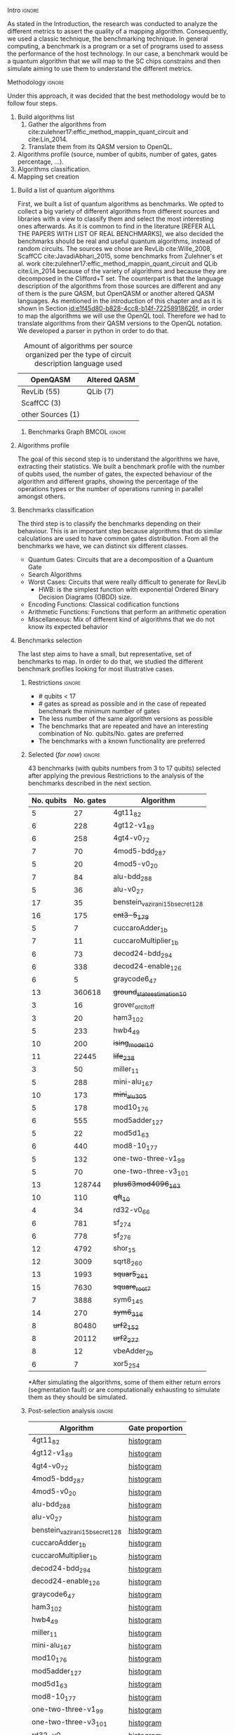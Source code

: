 
**** Intro                                                        :ignore:
# Intro (motivation/why do we need them?) and Objective

As stated in the Introduction, the research was conducted to analyze the different metrics to assert the quality of a mapping algorithm.
Consequently, we used a classic technique, the benchmarking technique.
In general computing, a benchmark is a program or a set of programs used to assess the performance of the host technology.
In our case, a benchmark would be a quantum algorithm that we will map to the SC chips constrains and then simulate aiming to use them to understand the different metrics.


**** Methodology                                                  :ignore:
# Methodology

Under this approach, it was decided that the best methodology would be to follow four steps.
    
   1. Build algorithms list       
      1. Gather the algorithms from cite:zulehner17:effic_method_mappin_quant_circuit and cite:Lin_2014.
      2. Translate them from its QASM version to OpenQL.
   2. Algorithms profile (source, number of qubits, number of gates, gates percentage, ...).
   3. Algorithms classification.
   4. Mapping set creation


***** Build a list of quantum algorithms

# Build the algorithm list
First, we built a list of quantum algorithms as benchmarks.
We opted to collect a big variety of different algorithms from different sources and libraries with a view to classify them and select the most interesting ones afterwards.
As it is common to find in the literature [REFER ALL THE PAPERS WITH LIST OF REAL BENCHMARKS], we also decided the benchmarks should be real and useful quantum algorithms, instead of random circuits.
The sources we chose are RevLib cite:Wille_2008, ScaffCC cite:JavadiAbhari_2015, some benchmarks from Zulehner's et al. work cite:zulehner17:effic_method_mappin_quant_circuit and QLib cite:Lin_2014 because of the variety of algorithms and because they are decomposed in the Clifford+T set.
The counterpart is that the language description of the algorithms from those sources are different and any of them is the pure QASM, but OpenQASM or another altered QASM languages.
As mentioned in the introduction of this chapter and as it is shown in Section [[id:e1f45d80-b828-4cc8-b14f-72258918626f]], in order to map the algorithms we will use the OpenQL tool.
Therefore we had to translate algorithms from their QASM versions to the OpenQL notation.
We developed a parser in python in order to do that.
# Some of the quantum algorithms have arbitrary rotation gates, which decomposition is not included yet in OpenQL, so I'm not going to translate them for now.

#+caption: Amount of algorithms per source organized per the type of circuit description language used
#+NAME: tab:benchmark_amounts
#+ATTR_LATEX: :booktabs :environment :float t :align lrr
|-------------------+--------------|
| OpenQASM          | Altered QASM |
|-------------------+--------------|
| RevLib (55)       | QLib (7)     |
| ScaffCC (3)       |              |
| other Sources (1) |              |
|-------------------+--------------|

****** Benchmarks Graph                                   :BMCOL:ignore:
    :PROPERTIES:
    :BEAMER_col: 0.6
    :END:

#+BEGIN_EXPORT latex

\begin{figure}
\centering
\resizebox{0.75\textwidth}{!}{
\begin{tikzpicture}[>=stealth',shorten >=1pt,auto,node distance=0.7cm, thick,main node/.style={}]
    \fill[orange!40] (2,2) circle (.08cm) coordinate (Z);
    \fill[cyan!30] (3,6) circle (1.6cm) coordinate (R);
    \fill[purple!50] (7,5) circle (.1cm) coordinate (S);
    \fill[teal!40] (8,2) circle (1cm) coordinate (Q);
    \draw[gray,dashed] (5,4) ellipse (6cm and 4cm) coordinate (A);
    \draw (4,0) -- coordinate (L) (10,6.4) coordinate (Le);
 %\node[main node] (1) [left of R] {RevLib};
\node[main node] at (3,6) {RevLib};
\node[main node] (2) [above of=Z] {Others from Zulehner's paper};
\node[main node] (3) [above of=S] {ScaffCC};
%\node[main node] (4) [above right of Q] {QLib};
\node[main node] at (8,2) {QLib};
\node[main node,draw] (5) [above left  of=L] {OPENQASM};
\node[main node,draw] (6) [below of=Le] {QLib QASM};
\end{tikzpicture}
}
\label{fig:benchmarks_graph}
\caption{Graph depicting the amount of benchmarks per source. The line splits the source depending on the description programming language}
\end{figure}

#+END_EXPORT

***** Algorithms profile

# Algorithms profile
The goal of this second step is to understand the algorithms we have, extracting their statistics.
We built a benchmark profile with the number of qubits used, the number of gates, the expected behaviour of the algorithm and different graphs, showing the percentage of the operations types or the number of operations running in parallel amongst others.


# - Number of different algorithms (without the decomposition): 53+3 = 56
# - The highest amount of gates: ~hwb9_119~ with 207775 gates

***** Benchmarks classification

# Algorithms classification and selection
The third step is to classify the benchmarks depending on their behaviour.
This is an important step because algorithms that do similar calculations are used to have common gates distribution.
From all the benchmarks we have, we can distinct six different classes.

- Quantum Gates: Circuits that are a decomposition of a Quantum Gate
- Search Algorithms
- Worst Cases: Circuits that were really difficult to generate for RevLib
  - HWB: is the simplest function with exponential Ordered Binary Decision Diagrams (OBDD) size.
- Encoding Functions: Classical codification functions
- Arithmetic Functions: Functions that perform an arithmetic operation
- Miscellaneous: Mix of different kind of algorithms that we do not know its expected behavior


#         #+BEGIN_EXPORT latex
# \begin{center} 
# \resizebox{0.5\textwidth}{!}{   
# \begin{tikzpicture}[sibling distance=3pt]
#   \tikzset{grow'=right,level distance=130pt}
#   \tikzset{execute at begin node=\strut}
#   \tikzset{every tree node/.style={align=center,anchor=base west}}
#   %% \tikzset{edge from parent/.style={draw,
#   %%     edge from parent path={(\tikzparentnode.east)
#   %%       -- +(0,-8pt)
#   %%       |- (\tikzchildnode)}}}
#   \tikzset{level 2/.style={level distance=120pt}}
#   %% \tikzset{level 3/.style={level distance=120pt}}
#   %% \tikzset{level 4/.style={level distance=100pt}}
#   %% \tikzset{frontier/.style={distance from root=500pt}}
#   \Tree [.{QLib Algorithms}
#     {QFT}
#     {IQFT}
#     {\textbf{Grover's Search}}
#     {Benstein-Vazirani Search}
#     [.{\textbf{Adder}}
#     {Cuccaro}
#     {Drapper}
#     {VBE}
#     ]
#     {\textbf{Quantum (Cuccaro) Multiplier}}
#     {Modular Exponential}
#     ]
#     \end{tikzpicture}
# }
# \end{center}
#     #+END_EXPORT

#     #+BEGIN_EXPORT latex
# \begin{center}    
# \begin{tikzpicture}[sibling distance=3pt]
#   \tikzset{grow'=right,level distance=130pt}
#   \tikzset{execute at begin node=\strut}
#   \tikzset{every tree node/.style={align=center,anchor=base west}}
#   %% \tikzset{edge from parent/.style={draw,
#   %%     edge from parent path={(\tikzparentnode.east)
#   %%       -- +(0,-8pt)
#   %%       |- (\tikzchildnode)}}}
#   \tikzset{level 2/.style={level distance=120pt}}
#   %% \tikzset{level 3/.style={level distance=120pt}}
#   %% \tikzset{level 4/.style={level distance=100pt}}
#   %% \tikzset{frontier/.style={distance from root=500pt}}
#   \Tree [.{Benchmarks Classes}
#     {Quantum Gates}
#     {Search Algorithms}
#     {Encoding Functions}
#     {Arithmetic Functions}
#     {Miscellaneous}
#     ]
#     \end{tikzpicture}
# \end{center}
#     #+END_EXPORT

#     #+ATTR_LATEX: :booktabs :environment :font \tiny :width \textwidth :float t :align p{2.5cm}|p{3cm}p{3cm}
#     |                      |                     |                |
#     | Quantum gates        | Miller Gate         |                |
#     |----------------------+---------------------+----------------|
#     | Search Algorithms    | Grover's Search     |                |
#     |----------------------+---------------------+----------------|
#     |                      | Decod24             |                |
#     | Encoding Functions   | Decod24 with enable |                |
#     |                      | Graycode            |                |
#     |                      | Hamming Code        |                |
#     |----------------------+---------------------+----------------|
#     |                      | 0410184             | mlp4           |
#     |                      | 1-bit Adder / rd32  | mod5adder      |
#     |                      | 4 greater than 10   | mod5d1         |
#     |                      | 4 greater than 11   | mod5d2         |
#     |                      | 4 greater than 12   | mod5mils       |
#     |                      | 4 greater than 13   | plus127mod8192 |
#     |                      | 4 greater than 4    | plus63mod4096  |
#     |                      | 4 greater than 5    | plus63mod8192  |
#     | Arithmetic Functions | 4 modulo 7          | radd           |
#     |                      | ALUs                | rd32           |
#     |                      | Check 4 modulo 5    | rd53           |
#     |                      | Cuccaro Adder       | rd73           |
#     |                      | Cuccaro Multiplier  | rd84           |
#     |                      | Drapper Adder       | root           |
#     |                      | Modulo 8/10 Counter | sqn            |


#     #+ATTR_LATEX: :booktabs :environment :font \tiny :width \textwidth :float t :align p{2.5cm}|p{2.5cm}p{3.5cm} 
#     |                      | One-Two-Three Counter | sqrt8                             |
#     |                      | VBE Adder             | squar5                            |
#     | Arithmetic Functions | dist                  | xor5                              |
#     |                      | majority              | z4                                |
#     |                      | max46                 |                                   |
#     |----------------------+-----------------------+-----------------------------------|
#     |                      | 9symml                | ex-1                              |
#     |                      | adr4                  | ex1                               |
#     |                      | aj-e11                | ex2                               |
#     |                      | C17                   | ex3                               |
#     |                      | clip                  | f2                                |
#     |                      | cm152a                | inc                               |
#     | Miscellaneous        | cm42a                 | life                              |
#     |                      | cm82a                 | misex1                            |
#     |                      | cm85a                 | pm1                               |
#     |                      | co14                  | sao2                              |
#     |                      | con1                  | sym10                             |
#     |                      | cycle10_2             | sym6                              |
#     |                      | dc1                   | sym9                              |
#     |                      | dc2                   | Unstructured Reversible Functions |
#     |                      | Hidden Weighted Bit   | 3_17                              |
#     |                      |                       | 4_49                              |


***** Benchmarks selection

The last step aims to have a small, but representative, set of benchmarks to map.
In order to do that, we studied the different benchmark profiles looking for most illustrative cases.


****** Restrictions                                             :ignore:

- # qubits < 17
- # gates as spread as possible and in the case of repeated benchmark the minimum number of gates
- The less number of the same algorithm versions as possible
- The benchmarks that are repeated and have an interesting combination of No. qubits/No. gates are preferred
- The benchmarks with a known functionality are preferred


****** Selected (/for now/)                                       :ignore:

43 benchmarks (with qubits numbers from 3 to 17 qubits) selected after applying the previous Restrictions to the analysis of the benchmarks described in the next section.

| No. qubits | No. gates | Algorithm                        |
|------------+-----------+----------------------------------|
|          5 |        27 | 4gt11_82                         |
|          6 |       228 | 4gt12-v1_89                      |
|          6 |       258 | 4gt4-v0_72                       |
|          7 |        70 | 4mod5-bdd_287                    |
|          5 |        20 | 4mod5-v0_20                      |
|          7 |        84 | alu-bdd_288                      |
|          5 |        36 | alu-v0_27                        |
|         17 |        35 | benstein_vazirani_15b_secret_128 |
|         16 |       175 | +cnt3-5_179+                       |
|          5 |         7 | cuccaroAdder_1b                  |
|          7 |        11 | cuccaroMultiplier_1b             |
|          6 |        73 | decod24-bdd_294                  |
|          6 |       338 | decod24-enable_126               |
|          6 |         5 | graycode6_47                     |
|         13 |    360618 | +ground_state_estimation_10+       |
|          3 |        16 | grover_orcl_toff                 |
|          3 |        20 | ham3_102                         |
|          5 |       233 | hwb4_49                          |
|         10 |       200 | +ising_model_10+                   |
|         11 |     22445 | +life_238+                         |
|          3 |        50 | miller_11                        |
|          5 |       288 | mini-alu_167                     |
|         10 |       173 | +mini_alu_305+                     |
|          5 |       178 | mod10_176                        |
|          6 |       555 | mod5adder_127                    |
|          5 |        22 | mod5d1_63                        |
|          6 |       440 | mod8-10_177                      |
|          5 |       132 | one-two-three-v1_99              |
|          5 |        70 | one-two-three-v3_101             |
|         13 |    128744 | +plus63mod4096_163+                |
|         10 |       110 | +qft_10+                           |
|          4 |        34 | rd32-v0_66                       |
|          6 |       781 | sf_274                           |
|          6 |       778 | sf_276                           |
|         12 |      4792 | shor_15                          |
|         12 |      3009 | sqrt8_260                        |
|         13 |      1993 | +squar5_261+                       |
|         15 |      7630 | +square_root_7+                    |
|          7 |      3888 | sym6_145                         |
|         14 |       270 | +sym6_316+                         |
|          8 |     80480 | +urf2_152+                         |
|          8 |     20112 | +urf2_277+                         |
|          8 |        12 | vbeAdder_2b                      |
|          6 |         7 | xor5_254                         |


*After simulating the algorithms, some of them either return errors (segmentation fault) or are computationally exhausting to simulate them as they should be simulated.

****** Post-selection analysis                                  :ignore:

| Algorithm                        | Gate proportion |
|----------------------------------+-----------------|
| 4gt11_82                         | [[file:post_analysis/4gt11_82/output_instruction_types.png][histogram]]       |
| 4gt12-v1_89                      | [[file:post_analysis/4gt12_v1_89/output_instruction_types.png][histogram]]       |
| 4gt4-v0_72                       | [[file:post_analysis/4gt4_v0_72/output_instruction_types.png][histogram]]       |
| 4mod5-bdd_287                    | [[file:post_analysis/4mod5_bdd_287/output_instruction_types.png][histogram]]       |
| 4mod5-v0_20                      | [[file:post_analysis/4mod5_v0_20/output_instruction_types.png][histogram]]       |
| alu-bdd_288                      | [[file:post_analysis/alu_bdd_288/output_instruction_types.png][histogram]]       |
| alu-v0_27                        | [[file:post_analysis/alu_v0_27/output_instruction_types.png][histogram]]       |
| benstein_vazirani_15b_secret_128 | [[file:post_analysis/benstein_vazirani_15b_secret_128/output_instruction_types.png][histogram]]       |
| cuccaroAdder_1b                  | [[file:post_analysis/cuccaroAdder_1b/output_instruction_types.png][histogram]]       |
| cuccaroMultiplier_1b             | [[file:post_analysis/cuccaroMultiplier_1b/output_instruction_types.png][histogram]]       |
| decod24-bdd_294                  | [[file:post_analysis/decod24_bdd_294/output_instruction_types.png][histogram]]       |
| decod24-enable_126               | [[file:post_analysis/decod24_enable_126/output_instruction_types.png][histogram]]       |
| graycode6_47                     | [[file:post_analysis/graycode6_47/output_instruction_types.png][histogram]]       |
| ham3_102                         | [[file:post_analysis/ham3_102/output_instruction_types.png][histogram]]       |
| hwb4_49                          | [[file:post_analysis/hwb4_49/output_instruction_types.png][histogram]]       |
| miller_11                        | [[file:post_analysis/miller_11/output_instruction_types.png][histogram]]       |
| mini-alu_167                     | [[file:post_analysis/mini_alu_167/output_instruction_types.png][histogram]]       |
| mod10_176                        | [[file:post_analysis/mod10_176/output_instruction_types.png][histogram]]       |
| mod5adder_127                    | [[file:post_analysis/mod5adder_127/output_instruction_types.png][histogram]]       |
| mod5d1_63                        | [[file:post_analysis/mod5d1_63/output_instruction_types.png][histogram]]       |
| mod8-10_177                      | [[file:post_analysis/mod8_10_177/output_instruction_types.png][histogram]]       |
| one-two-three-v1_99              | [[file:post_analysis/one_two_three_v1_99/output_instruction_types.png][histogram]]       |
| one-two-three-v3_101             | [[file:post_analysis/one_two_three_v3_101/output_instruction_types.png][histogram]]       |
| rd32-v0_66                       | [[file:post_analysis/rd32_v0_66/output_instruction_types.png][histogram]]       |
| sf_274                           | [[file:post_analysis/sf_274/output_instruction_types.png][histogram]]       |
| sf_276                           | [[file:post_analysis/sf_276/output_instruction_types.png][histogram]]       |
| shor_15                          | [[file:post_analysis/shor_15/output_instruction_types.png][histogram]]       |
| sqrt8_260                        | [[file:post_analysis/sqrt8_260/output_instruction_types.png][histogram]]       |
| sym6_145                         | [[file:post_analysis/sym6_145/output_instruction_types.png][histogram]]       |
| vbeAdder_2b                      | [[file:post_analysis/vbeAdder_2b/output_instruction_types.png][histogram]]       |
| xor5_254                         | [[file:post_analysis/xor5_254/output_instruction_types.png][histogram]]       |


  
****** Preselection analysis                                    :ignore:

******* Initial entries

690


******* Benchark amounts depending on the different possible number of qubits

#+BEGIN_EXAMPLE

            Benchmarks ammount
No. qubits
3                           12
4                           12
5                           57
6                           31
7                           22
8                           16
9                           15
10                          21
11                          17
12                          14
13                          18
14                          17
15                          16
16                          14
17                          10

#+END_EXAMPLE

******* Different gate numbers for algorithms with less than 17 qubits

#+BEGIN_EXAMPLE

[4, 5, 6, 7, 8, 9, 10, 11, 12, 13, 14, 15, 16, 17, 18, 19, 20, 21, 22, 23, 25, 27, 28, 29, 31, 33, 34, 35, 36, 37, 43, 50, 51, 52, 53, 66, 68, 69, 70, 73, 83, 84, 85, 91, 103, 107, 110, 115, 131, 132, 146, 148, 150, 151, 162, 163, 164, 173, 175, 178, 179, 194, 200, 211, 215, 217, 228, 230, 231, 233, 235, 244, 247, 251, 258, 263, 270, 272, 273, 275, 288, 290, 296, 320, 326, 328, 338, 342, 343, 395, 403, 440, 451, 467, 469, 485, 504, 555, 580, 612, 631, 650, 778, 781, 954, 986, 1043, 1206, 1221, 1291, 1336, 1776, 1914, 1993, 3009, 3073, 3213, 3439, 3888, 4813, 5321, 6050, 6723, 7630, 8763, 9462, 10223, 10619, 11414, 13658, 17159, 17936, 18852, 20112, 21504, 22445, 24379, 27126, 33827, 34881, 38046, 38577, 49829, 54766, 64283, 69380, 80480, 125362, 128744, 164416, 171840, 184864, 187112, 207775, 360618, 423488, 512064]

#+END_EXAMPLE

******* Amount of different no. of gates unique values

157

******* Amount of becnhmarks depending on the number of qubits and gates

#+BEGIN_EXAMPLE

                      Benchmarks ammount
No. qubits No. gates
3          6                           7
           7                           1
           19                          1
           20                          1
           36                          1
           50                          1
4          8                           6
           9                           2
           34                          1
           36                          1
           51                          1
           52                          1
5          4                           1
           7                           1
           10                          5
           11                          3
           18                          1
           20                          1
           21                          1
           22                          1
           23                          1
           27                          1
           35                          2
           36                          2
           37                          5
           52                          1
           53                          1
           66                          1
           68                          1
           69                          3
...                                  ...
13         128744                      1
           360618                      1
14         28                          1
           29                          8
           211                         1
           270                         1
           1776                        2
           11414                       1
           33827                       1
           38577                       1
           187112                      1
15         31                          8
           37                          1
           343                         1
           4813                        1
           7630                        1
           8763                        1
           9462                        1
           17936                       1
           171840                      1
16         33                          8
           175                         1
           272                         1
           326                         1
           485                         1
           10619                       1
           18852                       1
17         35                          8
           36                          1
           43                          1

[180 rows x 1 columns]

#+END_EXAMPLE

******* with names

#+BEGIN_EXAMPLE

No. qubits No. gates Algorithm
3          6         benstein_vazirani_1b_secret_128 
                     benstein_vazirani_1b_secret_16  
                     benstein_vazirani_1b_secret_2   
                     benstein_vazirani_1b_secret_32  
                     benstein_vazirani_1b_secret_4   
                     benstein_vazirani_1b_secret_64  
                     benstein_vazirani_1b_secret_8   
           7         benstein_vazirani_1b_secret_1   
           19        ex-1_166                        
           20        ham3_102                        
           36        3_17_13                         
           50        miller_11                       
4          8         benstein_vazirani_2b_secret_128 
                     benstein_vazirani_2b_secret_16  
                     benstein_vazirani_2b_secret_32  
                     benstein_vazirani_2b_secret_4   
                     benstein_vazirani_2b_secret_64  
                     benstein_vazirani_2b_secret_8   
           9         benstein_vazirani_2b_secret_1   
                     benstein_vazirani_2b_secret_2   
           34        rd32-v0_66                      
           36        rd32-v1_68                      
           51        decod24-v0_38                   
           52        decod24-v2_43                   
5          4         vbeAdder_1b                     
           7         cuccaroAdder_1b                 
           10        benstein_vazirani_3b_secret_128 
                     benstein_vazirani_3b_secret_16  
                     benstein_vazirani_3b_secret_32  
                     benstein_vazirani_3b_secret_64  
...                                                       ...
15         4813      misex1_241                      
           7630      square_root_7                   
           8763      ham15_107                       
           9462      dc2_222                         
           17936     co14_215                        
           171840    urf6_160                        
16         33        benstein_vazirani_14b_secret_1  
                     benstein_vazirani_14b_secret_128
                     benstein_vazirani_14b_secret_16 
                     benstein_vazirani_14b_secret_2  
                     benstein_vazirani_14b_secret_32 
                     benstein_vazirani_14b_secret_4  
                     benstein_vazirani_14b_secret_64 
                     benstein_vazirani_14b_secret_8  
           175       cnt3-5_179                      
           272       qft_16                          
           326       ising_model_16                  
           485       cnt3-5_180                      
           10619     inc_237                         
           18852     mlp4_245                        
17         35        benstein_vazirani_15b_secret_1  
                     benstein_vazirani_15b_secret_128
                     benstein_vazirani_15b_secret_16 
                     benstein_vazirani_15b_secret_2  
                     benstein_vazirani_15b_secret_32 
                     benstein_vazirani_15b_secret_4  
                     benstein_vazirani_15b_secret_64 
                     benstein_vazirani_15b_secret_8  
           36        vbeAdder_5b                     
           43        cuccaroAdder_7b                 

#+END_EXAMPLE



***** Github repository

Finally, all this information is detailed in the [[https://github.com/QE-Lab/qbench][qbench Github repo]] where one can find all the benchmarks, as well.


    
**** BIB                                                 :ignore:noexport:

bibliography:../thesis_plan.bib
bibliographystyle:plain
